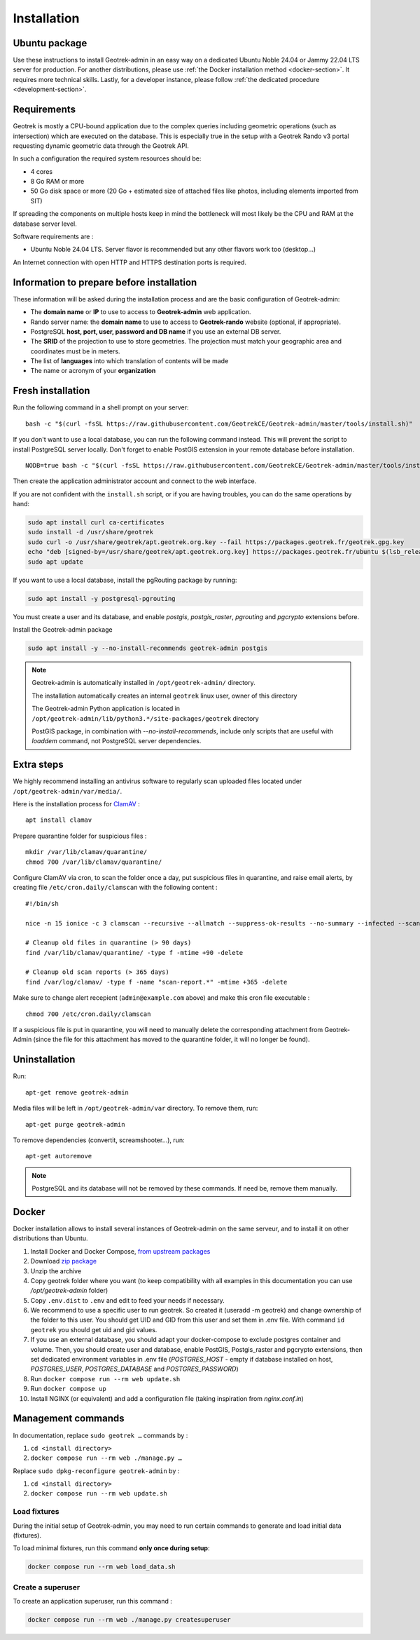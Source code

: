 .. _installation:

============
Installation
============

Ubuntu package
==============

Use these instructions to install Geotrek-admin in an easy way on a dedicated Ubuntu Noble 24.04 or Jammy 22.04 LTS server for production.
For another distributions, please use :ref:`the Docker installation method <docker-section>`. It requires more technical skills.
Lastly, for a developer instance, please follow :ref:`the dedicated procedure <development-section>`.

Requirements
=============

Geotrek is mostly a CPU-bound application due to the complex queries including geometric operations (such as intersection)
which are executed on the database. This is especially true in the setup with a Geotrek Rando v3 portal requesting
dynamic geometric data through the Geotrek API.

In such a configuration the required system resources should be:

* 4 cores
* 8 Go RAM or more
* 50 Go disk space or more (20 Go + estimated size of attached files like photos, including elements imported from SIT)

If spreading the components on multiple hosts keep in mind the bottleneck will most likely be the CPU and RAM at the
database server level.

Software requirements are :

* Ubuntu Noble 24.04 LTS. Server flavor is recommended but any other flavors work too (desktop…)

An Internet connection with open HTTP and HTTPS destination ports is required.

Information to prepare before installation
===========================================

These information will be asked during the installation process and are the basic configuration of Geotrek-admin:

* The **domain name** or **IP** to use to access to **Geotrek-admin** web application.
* Rando server name: the **domain name** to use to access to **Geotrek-rando** website (optional, if appropriate).
* PostgreSQL **host, port, user, password and DB name** if you use an external DB server.
* The **SRID** of the projection to use to store geometries. The projection must match your geographic area and coordinates must be in meters.
* The list of **languages** into which translation of contents will be made
* The name or acronym of your **organization**

.. _fresh-installation:

Fresh installation
==================

Run the following command in a shell prompt on your server:

::

    bash -c "$(curl -fsSL https://raw.githubusercontent.com/GeotrekCE/Geotrek-admin/master/tools/install.sh)"

If you don't want to use a local database, you can run the following command instead.
This will prevent the script to install PostgreSQL server locally.
Don't forget to enable PostGIS extension in your remote database before installation.

::

    NODB=true bash -c "$(curl -fsSL https://raw.githubusercontent.com/GeotrekCE/Geotrek-admin/master/tools/install.sh)"

Then create the application administrator account and connect to the web interface.

.. md-tab-set::
    :name: create-superuser-command-tabs

    .. md-tab-item:: With Debian

         .. code-block:: python

          sudo geotrek createsuperuser

    .. md-tab-item:: With Docker

         .. code-block:: python
    
          docker compose run --rm web ./manage.py createsuperuser


If you are not confident with the ``install.sh`` script, or if you are having troubles, you can do the same operations by hand:

.. code-block:: bash

    sudo apt install curl ca-certificates
    sudo install -d /usr/share/geotrek
    sudo curl -o /usr/share/geotrek/apt.geotrek.org.key --fail https://packages.geotrek.fr/geotrek.gpg.key
    echo "deb [signed-by=/usr/share/geotrek/apt.geotrek.org.key] https://packages.geotrek.fr/ubuntu $(lsb_release -cs) main" | sudo tee /etc/apt/sources.list.d/geotrek.list
    sudo apt update

If you want to use a local database, install the pgRouting package by running:

.. code-block:: bash

    sudo apt install -y postgresql-pgrouting

You must create a user and its database, and enable `postgis`, `postgis_raster`, `pgrouting` and `pgcrypto` extensions before.

Install the Geotrek-admin package

.. code-block:: bash

    sudo apt install -y --no-install-recommends geotrek-admin postgis

.. note ::

    Geotrek-admin is automatically installed in ``/opt/geotrek-admin/`` directory.

    The installation automatically creates an internal ``geotrek`` linux user, owner of this directory

    The Geotrek-admin Python application is located in ``/opt/geotrek-admin/lib/python3.*/site-packages/geotrek`` directory

    PostGIS package, in combination with `--no-install-recommends`, include only scripts that are useful with `loaddem` command, not PostgreSQL server dependencies.

Extra steps
============

We highly recommend installing an antivirus software to regularly scan uploaded files located under ``/opt/geotrek-admin/var/media/``.

Here is the installation process for `ClamAV <https://www.clamav.net/>`_ :

::

   apt install clamav

Prepare quarantine folder for suspicious files :

::

   mkdir /var/lib/clamav/quarantine/
   chmod 700 /var/lib/clamav/quarantine/

Configure ClamAV via cron, to scan the folder once a day, put suspicious files in quarantine, and raise email alerts, by creating file ``/etc/cron.daily/clamscan`` with the following content :

::

   #!/bin/sh

   nice -n 15 ionice -c 3 clamscan --recursive --allmatch --suppress-ok-results --no-summary --infected --scan-mail=no --log=/var/log/clamav/scan-report.$(date -Iseconds) /opt/geotrek-admin/var/media/ |mail -E -s "ClamAV report for $(hostname)" admin@example.com

   # Cleanup old files in quarantine (> 90 days)
   find /var/lib/clamav/quarantine/ -type f -mtime +90 -delete

   # Cleanup old scan reports (> 365 days)
   find /var/log/clamav/ -type f -name "scan-report.*" -mtime +365 -delete


Make sure to change alert recepient (``admin@example.com`` above) and make this cron file executable :

::

   chmod 700 /etc/cron.daily/clamscan

If a suspicious file is put in quarantine, you will need to manually delete the corresponding attachment from Geotrek-Admin (since the file for this attachment has moved to the quarantine folder, it will no longer be found).

Uninstallation
===============

Run:

::

   apt-get remove geotrek-admin

Media files will be left in ``/opt/geotrek-admin/var`` directory. To remove them, run:

::

   apt-get purge geotrek-admin

To remove dependencies (convertit, screamshooter…), run:

::

   apt-get autoremove

.. note::

    PostgreSQL and its database will not be removed by these commands. If need be, remove them manually.

.. _docker-section:

Docker
=======

Docker installation allows to install several instances of Geotrek-admin on the same serveur,
and to install it on other distributions than Ubuntu.


1. Install Docker and Docker Compose, `from upstream packages <https://docs.docker.com/install/>`_
2. Download `zip package <https://github.com/GeotrekCE/Geotrek-admin/releases/latest/download/install-docker.zip>`_
3. Unzip the archive
4. Copy geotrek folder where you want (to keep compatibility with all examples in this documentation you can use `/opt/geotrek-admin` folder)
5. Copy ``.env.dist`` to ``.env`` and edit to feed your needs if necessary.
6. We recommend to use a specific user to run geotrek. So created it (useradd -m geotrek) and change ownership of the folder to this user.
   You should get UID and GID from this user and set them in .env file. With command ``id geotrek`` you should get uid and gid values.
7. If you use an external database, you should adapt your docker-compose to exclude postgres container and volume. Then, you should create user and database, enable PostGIS, Postgis_raster and pgcrypto extensions, then set dedicated environment variables in .env file (`POSTGRES_HOST` - empty if database installed on host, `POSTGRES_USER`, `POSTGRES_DATABASE` and `POSTGRES_PASSWORD`)
8. Run ``docker compose run --rm web update.sh``
9. Run ``docker compose up``
10. Install NGINX (or equivalent) and add a configuration file (taking inspiration from `nginx.conf.in`)

Management commands
====================

In documentation, replace ``sudo geotrek …`` commands by :

1. ``cd <install directory>``
2. ``docker compose run --rm web ./manage.py …``

Replace ``sudo dpkg-reconfigure geotrek-admin`` by :

1. ``cd <install directory>`` 
2. ``docker compose run --rm web update.sh``

.. _load-fixtures:

Load fixtures
--------------

During the initial setup of Geotrek-admin, you may need to run certain commands to generate and load initial data (fixtures).

To load minimal fixtures, run this command **only once during setup**:

.. code::

  docker compose run --rm web load_data.sh

.. info::

  - The ``load_data.sh`` script is intended only for first-time installation. Never re-run this script after the initial installation, especially in a production environment. It will overwrite manually entered or modified data (e.g., paths, infrastructure, zoning, practices, etc.).

  - Do not run this command if your Geotrek instance does not use **dynamic segmentation**, as it will try to create segmentation-dependent data that may not be relevant or usable
  
  - Once your Geotrek instance is installed, you should import your own :ref:`initial data <minimal-initial-data>` to begin working with the application.

Create a superuser
------------------

To create an application superuser, run this command :

.. code::

  docker compose run --rm web ./manage.py createsuperuser


